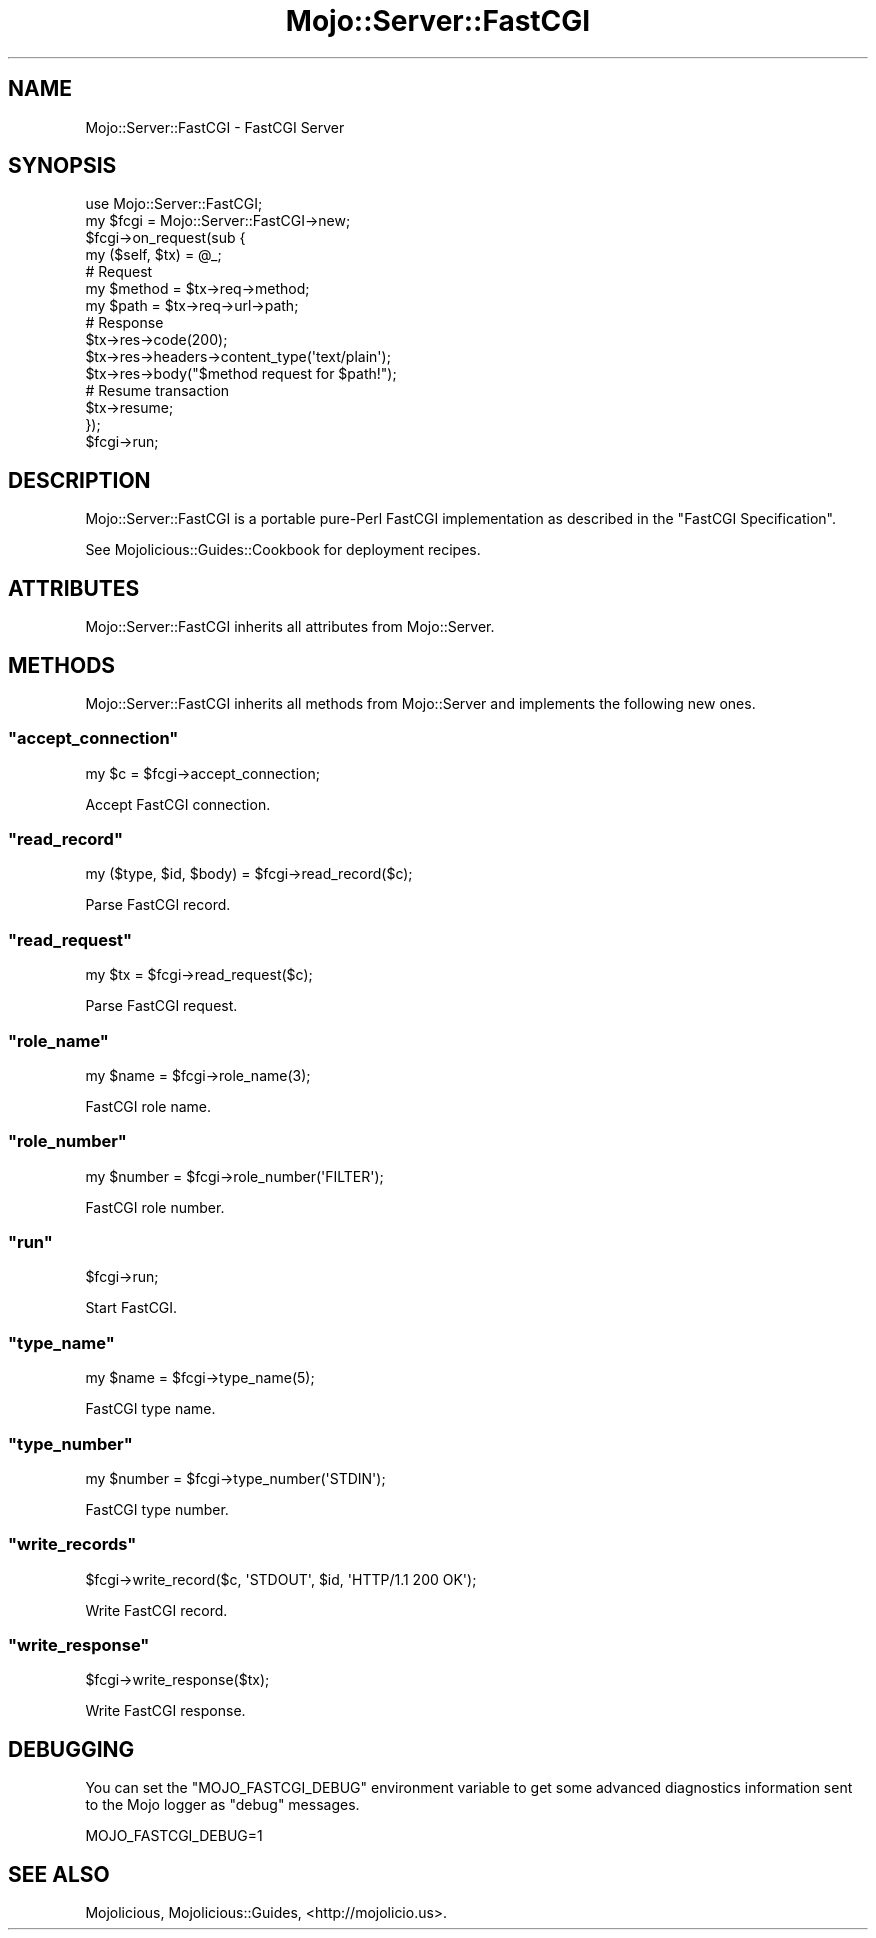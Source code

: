 .\" Automatically generated by Pod::Man 2.22 (Pod::Simple 3.07)
.\"
.\" Standard preamble:
.\" ========================================================================
.de Sp \" Vertical space (when we can't use .PP)
.if t .sp .5v
.if n .sp
..
.de Vb \" Begin verbatim text
.ft CW
.nf
.ne \\$1
..
.de Ve \" End verbatim text
.ft R
.fi
..
.\" Set up some character translations and predefined strings.  \*(-- will
.\" give an unbreakable dash, \*(PI will give pi, \*(L" will give a left
.\" double quote, and \*(R" will give a right double quote.  \*(C+ will
.\" give a nicer C++.  Capital omega is used to do unbreakable dashes and
.\" therefore won't be available.  \*(C` and \*(C' expand to `' in nroff,
.\" nothing in troff, for use with C<>.
.tr \(*W-
.ds C+ C\v'-.1v'\h'-1p'\s-2+\h'-1p'+\s0\v'.1v'\h'-1p'
.ie n \{\
.    ds -- \(*W-
.    ds PI pi
.    if (\n(.H=4u)&(1m=24u) .ds -- \(*W\h'-12u'\(*W\h'-12u'-\" diablo 10 pitch
.    if (\n(.H=4u)&(1m=20u) .ds -- \(*W\h'-12u'\(*W\h'-8u'-\"  diablo 12 pitch
.    ds L" ""
.    ds R" ""
.    ds C` ""
.    ds C' ""
'br\}
.el\{\
.    ds -- \|\(em\|
.    ds PI \(*p
.    ds L" ``
.    ds R" ''
'br\}
.\"
.\" Escape single quotes in literal strings from groff's Unicode transform.
.ie \n(.g .ds Aq \(aq
.el       .ds Aq '
.\"
.\" If the F register is turned on, we'll generate index entries on stderr for
.\" titles (.TH), headers (.SH), subsections (.SS), items (.Ip), and index
.\" entries marked with X<> in POD.  Of course, you'll have to process the
.\" output yourself in some meaningful fashion.
.ie \nF \{\
.    de IX
.    tm Index:\\$1\t\\n%\t"\\$2"
..
.    nr % 0
.    rr F
.\}
.el \{\
.    de IX
..
.\}
.\"
.\" Accent mark definitions (@(#)ms.acc 1.5 88/02/08 SMI; from UCB 4.2).
.\" Fear.  Run.  Save yourself.  No user-serviceable parts.
.    \" fudge factors for nroff and troff
.if n \{\
.    ds #H 0
.    ds #V .8m
.    ds #F .3m
.    ds #[ \f1
.    ds #] \fP
.\}
.if t \{\
.    ds #H ((1u-(\\\\n(.fu%2u))*.13m)
.    ds #V .6m
.    ds #F 0
.    ds #[ \&
.    ds #] \&
.\}
.    \" simple accents for nroff and troff
.if n \{\
.    ds ' \&
.    ds ` \&
.    ds ^ \&
.    ds , \&
.    ds ~ ~
.    ds /
.\}
.if t \{\
.    ds ' \\k:\h'-(\\n(.wu*8/10-\*(#H)'\'\h"|\\n:u"
.    ds ` \\k:\h'-(\\n(.wu*8/10-\*(#H)'\`\h'|\\n:u'
.    ds ^ \\k:\h'-(\\n(.wu*10/11-\*(#H)'^\h'|\\n:u'
.    ds , \\k:\h'-(\\n(.wu*8/10)',\h'|\\n:u'
.    ds ~ \\k:\h'-(\\n(.wu-\*(#H-.1m)'~\h'|\\n:u'
.    ds / \\k:\h'-(\\n(.wu*8/10-\*(#H)'\z\(sl\h'|\\n:u'
.\}
.    \" troff and (daisy-wheel) nroff accents
.ds : \\k:\h'-(\\n(.wu*8/10-\*(#H+.1m+\*(#F)'\v'-\*(#V'\z.\h'.2m+\*(#F'.\h'|\\n:u'\v'\*(#V'
.ds 8 \h'\*(#H'\(*b\h'-\*(#H'
.ds o \\k:\h'-(\\n(.wu+\w'\(de'u-\*(#H)/2u'\v'-.3n'\*(#[\z\(de\v'.3n'\h'|\\n:u'\*(#]
.ds d- \h'\*(#H'\(pd\h'-\w'~'u'\v'-.25m'\f2\(hy\fP\v'.25m'\h'-\*(#H'
.ds D- D\\k:\h'-\w'D'u'\v'-.11m'\z\(hy\v'.11m'\h'|\\n:u'
.ds th \*(#[\v'.3m'\s+1I\s-1\v'-.3m'\h'-(\w'I'u*2/3)'\s-1o\s+1\*(#]
.ds Th \*(#[\s+2I\s-2\h'-\w'I'u*3/5'\v'-.3m'o\v'.3m'\*(#]
.ds ae a\h'-(\w'a'u*4/10)'e
.ds Ae A\h'-(\w'A'u*4/10)'E
.    \" corrections for vroff
.if v .ds ~ \\k:\h'-(\\n(.wu*9/10-\*(#H)'\s-2\u~\d\s+2\h'|\\n:u'
.if v .ds ^ \\k:\h'-(\\n(.wu*10/11-\*(#H)'\v'-.4m'^\v'.4m'\h'|\\n:u'
.    \" for low resolution devices (crt and lpr)
.if \n(.H>23 .if \n(.V>19 \
\{\
.    ds : e
.    ds 8 ss
.    ds o a
.    ds d- d\h'-1'\(ga
.    ds D- D\h'-1'\(hy
.    ds th \o'bp'
.    ds Th \o'LP'
.    ds ae ae
.    ds Ae AE
.\}
.rm #[ #] #H #V #F C
.\" ========================================================================
.\"
.IX Title "Mojo::Server::FastCGI 3pm"
.TH Mojo::Server::FastCGI 3pm "2011-05-12" "perl v5.10.1" "User Contributed Perl Documentation"
.\" For nroff, turn off justification.  Always turn off hyphenation; it makes
.\" way too many mistakes in technical documents.
.if n .ad l
.nh
.SH "NAME"
Mojo::Server::FastCGI \- FastCGI Server
.SH "SYNOPSIS"
.IX Header "SYNOPSIS"
.Vb 1
\&  use Mojo::Server::FastCGI;
\&
\&  my $fcgi = Mojo::Server::FastCGI\->new;
\&  $fcgi\->on_request(sub {
\&    my ($self, $tx) = @_;
\&
\&    # Request
\&    my $method = $tx\->req\->method;
\&    my $path   = $tx\->req\->url\->path;
\&
\&    # Response
\&    $tx\->res\->code(200);
\&    $tx\->res\->headers\->content_type(\*(Aqtext/plain\*(Aq);
\&    $tx\->res\->body("$method request for $path!");
\&
\&    # Resume transaction
\&    $tx\->resume;
\&  });
\&  $fcgi\->run;
.Ve
.SH "DESCRIPTION"
.IX Header "DESCRIPTION"
Mojo::Server::FastCGI is a portable pure-Perl FastCGI implementation as
described in the \f(CW\*(C`FastCGI Specification\*(C'\fR.
.PP
See Mojolicious::Guides::Cookbook for deployment recipes.
.SH "ATTRIBUTES"
.IX Header "ATTRIBUTES"
Mojo::Server::FastCGI inherits all attributes from Mojo::Server.
.SH "METHODS"
.IX Header "METHODS"
Mojo::Server::FastCGI inherits all methods from Mojo::Server and
implements the following new ones.
.ie n .SS """accept_connection"""
.el .SS "\f(CWaccept_connection\fP"
.IX Subsection "accept_connection"
.Vb 1
\&  my $c = $fcgi\->accept_connection;
.Ve
.PP
Accept FastCGI connection.
.ie n .SS """read_record"""
.el .SS "\f(CWread_record\fP"
.IX Subsection "read_record"
.Vb 1
\&  my ($type, $id, $body) = $fcgi\->read_record($c);
.Ve
.PP
Parse FastCGI record.
.ie n .SS """read_request"""
.el .SS "\f(CWread_request\fP"
.IX Subsection "read_request"
.Vb 1
\&  my $tx = $fcgi\->read_request($c);
.Ve
.PP
Parse FastCGI request.
.ie n .SS """role_name"""
.el .SS "\f(CWrole_name\fP"
.IX Subsection "role_name"
.Vb 1
\&  my $name = $fcgi\->role_name(3);
.Ve
.PP
FastCGI role name.
.ie n .SS """role_number"""
.el .SS "\f(CWrole_number\fP"
.IX Subsection "role_number"
.Vb 1
\&  my $number = $fcgi\->role_number(\*(AqFILTER\*(Aq);
.Ve
.PP
FastCGI role number.
.ie n .SS """run"""
.el .SS "\f(CWrun\fP"
.IX Subsection "run"
.Vb 1
\&  $fcgi\->run;
.Ve
.PP
Start FastCGI.
.ie n .SS """type_name"""
.el .SS "\f(CWtype_name\fP"
.IX Subsection "type_name"
.Vb 1
\&  my $name = $fcgi\->type_name(5);
.Ve
.PP
FastCGI type name.
.ie n .SS """type_number"""
.el .SS "\f(CWtype_number\fP"
.IX Subsection "type_number"
.Vb 1
\&  my $number = $fcgi\->type_number(\*(AqSTDIN\*(Aq);
.Ve
.PP
FastCGI type number.
.ie n .SS """write_records"""
.el .SS "\f(CWwrite_records\fP"
.IX Subsection "write_records"
.Vb 1
\&  $fcgi\->write_record($c, \*(AqSTDOUT\*(Aq, $id, \*(AqHTTP/1.1 200 OK\*(Aq);
.Ve
.PP
Write FastCGI record.
.ie n .SS """write_response"""
.el .SS "\f(CWwrite_response\fP"
.IX Subsection "write_response"
.Vb 1
\&  $fcgi\->write_response($tx);
.Ve
.PP
Write FastCGI response.
.SH "DEBUGGING"
.IX Header "DEBUGGING"
You can set the \f(CW\*(C`MOJO_FASTCGI_DEBUG\*(C'\fR environment variable to get some
advanced diagnostics information sent to the Mojo logger as \f(CW\*(C`debug\*(C'\fR
messages.
.PP
.Vb 1
\&  MOJO_FASTCGI_DEBUG=1
.Ve
.SH "SEE ALSO"
.IX Header "SEE ALSO"
Mojolicious, Mojolicious::Guides, <http://mojolicio.us>.
